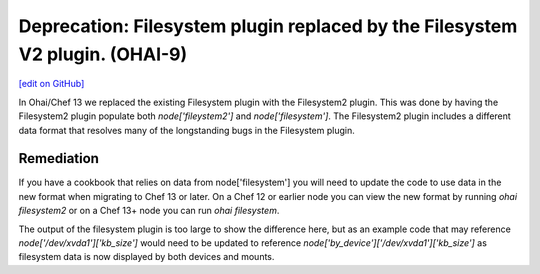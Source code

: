 =============================================================================
Deprecation: Filesystem plugin replaced by the Filesystem V2 plugin. (OHAI-9)
=============================================================================
`[edit on GitHub] <https://github.com/chef/chef-web-docs/blob/master/chef_master/source/deprecations_ohai_filesystem.rst>`__

In Ohai/Chef 13 we replaced the existing Filesystem plugin with the Filesystem2 plugin. This was done by having the Filesystem2 plugin populate both `node['fileystem2']` and `node['filesystem']`. The Filesystem2 plugin includes a different data format that resolves many of the longstanding bugs in the Filesystem plugin.

Remediation
=============

If you have a cookbook that relies on data from node['filesystem'] you will need to update the code to use data in the new format when migrating to Chef 13 or later. On a Chef 12 or earlier node you can view the new format by running `ohai filesystem2` or on a Chef 13+ node you can run `ohai filesystem`.

The output of the filesystem plugin is too large to show the difference here, but as an example code that may reference `node['/dev/xvda1']['kb_size']` would need to be updated to reference `node['by_device']['/dev/xvda1']['kb_size']` as filesystem data is now displayed by both devices and mounts.
